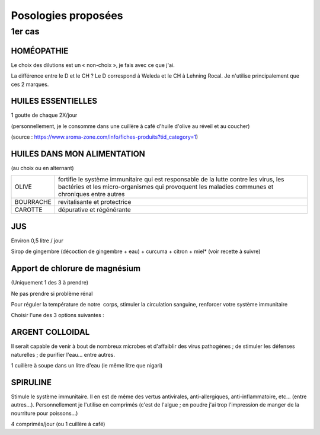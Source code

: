 Posologies proposées
====================

1er cas
-------

HOMÉOPATHIE
***********

Le choix des dilutions est un « non-choix », je fais avec ce que j'ai. 

La différence entre le D et le CH ? Le D correspond à Weleda et le CH à Lehning Rocal. Je n'utilise principalement que ces 2 marques.

+--------------------+------+--------------------+----------------------------------------------------------+
| ACONITUM NAPELLUS  | D6   | 5 globules 3x/jour | états fébriles, infections respiratoires	entre autres    |
+--------------------+------+--------------------+----------------------------------------------------------+
| ECHINACEA          |      | 5 globules 2x/jour | infections dont bactéries et virus renforcer les défenses|
| ANGUSTIFOLIA       | D6	  |                    |  immunitaires de l’organisme et peut donc être pris à    |
|                    |      |                    | titre préventif, entre autres.                           |
+--------------------+------+--------------------+----------------------------------------------------------+
| SULFUR             | D6   | 5 globules 1x/jour | infections virales, bactériennes, respiratoires, etc.    |
+--------------------+------+--------------------+----------------------------------------------------------+
| BRYONIA            | D6   | 5 globules 1x/jour | fièvre, bouche sèche, maux de tête, toux sèche, troubles |
|                    |      |                    | respiratoires, entre autres                              |
+--------------------+------+--------------------+----------------------------------------------------------+
| ARNICA MONTANA     | 9CH  | 5 globules 1x/jour | douleurs thoraciques, courbatures, entre	autres          |
+--------------------+------+--------------------+----------------------------------------------------------+

HUILES ESSENTIELLES
*******************

1 goutte de chaque 2X/jour

(personnellement, je le consomme dans une cuillère à café d'huile d'olive au réveil et au coucher)

(source : https://www.aroma-zone.com/info/fiches-produits?tid_category=1)

+-----------+----------------------------------------------------------------------+
| CANNELLE  | anti-infectieuse, antivirale, antibactérienne, antiseptique, stimule |
|           | les défenses immunitaires, stimulant physique et psychique,          |
|           | anti-fatigue, antalgique                                             |
+-----------+----------------------------------------------------------------------+
| ORIGAN    |	tonifiante, assainissante et stimulante                              |
+-----------+----------------------------------------------------------------------+

HUILES DANS MON ALIMENTATION
****************************

(au choix ou en alternant)

+------------+---------------------------------------------------------------------+
| OLIVE      | fortifie le système immunitaire qui est responsable de la lutte     |
|            | contre les virus, les bactéries et les micro-organismes qui         |
|            | provoquent les maladies communes et chroniques entre autres         |
+------------+---------------------------------------------------------------------+
| BOURRACHE  | revitalisante et protectrice                                        |
+------------+---------------------------------------------------------------------+
| CAROTTE    | dépurative et régénérante                                           |
+------------+---------------------------------------------------------------------+

JUS
***

Environ 0,5 litre / jour

Sirop de gingembre (décoction de gingembre + eau) + curcuma + citron + miel* (voir recette à suivre)

Apport de chlorure de magnésium
*******************************

(Uniquement 1 des 3 à prendre)

Ne pas prendre si problème rénal 

Pour réguler la température de notre  corps, stimuler la circulation sanguine, renforcer votre système immunitaire

Choisir l'une des 3 options suivantes :

+------------------+---------------------------------------------------------------------+
| NIGARI           | 1 cuillère à café dans 1 litre d'eau (le même litre que argent      |
|                  | colloidal                                                           |
+------------------+---------------------------------------------------------------------+
| QUINTON ISOTONIC | 	4 ampoules / jour                                                  |
+------------------+---------------------------------------------------------------------+
| HOMEOPATHIE      | MAGNESIA MURIATICA 9CH : 5 globules 2X/jour                         |
+------------------+---------------------------------------------------------------------+

ARGENT COLLOIDAL 
****************

Il serait capable de venir à bout de nombreux microbes et d'affaiblir des virus pathogènes ; de stimuler les défenses naturelles ; de purifier l'eau... entre autres.

1 cuillère à soupe dans un litre d'eau (le même litre que nigari)

SPIRULINE
*********

Stimule le système immunitaire. Il en est de même des vertus antivirales, anti-allergiques, anti-inflammatoire, etc... (entre autres...). Personnellement je l'utilise en comprimés (c'est de l'algue ; en poudre j'ai trop l'impression de manger de la nourriture pour poissons...)

4 comprimés/jour (ou 1 cuillère à café)

